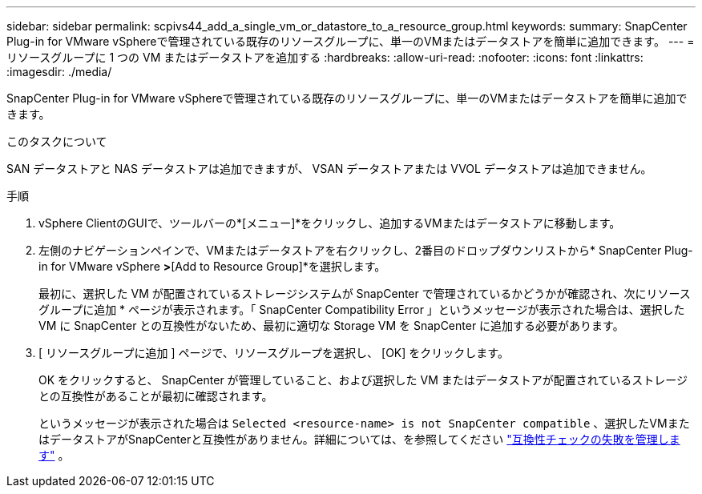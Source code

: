 ---
sidebar: sidebar 
permalink: scpivs44_add_a_single_vm_or_datastore_to_a_resource_group.html 
keywords:  
summary: SnapCenter Plug-in for VMware vSphereで管理されている既存のリソースグループに、単一のVMまたはデータストアを簡単に追加できます。 
---
= リソースグループに 1 つの VM またはデータストアを追加する
:hardbreaks:
:allow-uri-read: 
:nofooter: 
:icons: font
:linkattrs: 
:imagesdir: ./media/


[role="lead"]
SnapCenter Plug-in for VMware vSphereで管理されている既存のリソースグループに、単一のVMまたはデータストアを簡単に追加できます。

.このタスクについて
SAN データストアと NAS データストアは追加できますが、 VSAN データストアまたは VVOL データストアは追加できません。

.手順
. vSphere ClientのGUIで、ツールバーの*[メニュー]*をクリックし、追加するVMまたはデータストアに移動します。
. 左側のナビゲーションペインで、VMまたはデータストアを右クリックし、2番目のドロップダウンリストから* SnapCenter Plug-in for VMware vSphere *>*[Add to Resource Group]*を選択します。
+
最初に、選択した VM が配置されているストレージシステムが SnapCenter で管理されているかどうかが確認され、次にリソースグループに追加 * ページが表示されます。「 SnapCenter Compatibility Error 」というメッセージが表示された場合は、選択した VM に SnapCenter との互換性がないため、最初に適切な Storage VM を SnapCenter に追加する必要があります。

. [ リソースグループに追加 ] ページで、リソースグループを選択し、 [OK] をクリックします。
+
OK をクリックすると、 SnapCenter が管理していること、および選択した VM またはデータストアが配置されているストレージとの互換性があることが最初に確認されます。

+
というメッセージが表示された場合は `Selected <resource-name> is not SnapCenter compatible` 、選択したVMまたはデータストアがSnapCenterと互換性がありません。詳細については、を参照してください link:scpivs44_create_resource_groups_for_vms_and_datastores.html#manage-compatibility-check-failures["互換性チェックの失敗を管理します"] 。


